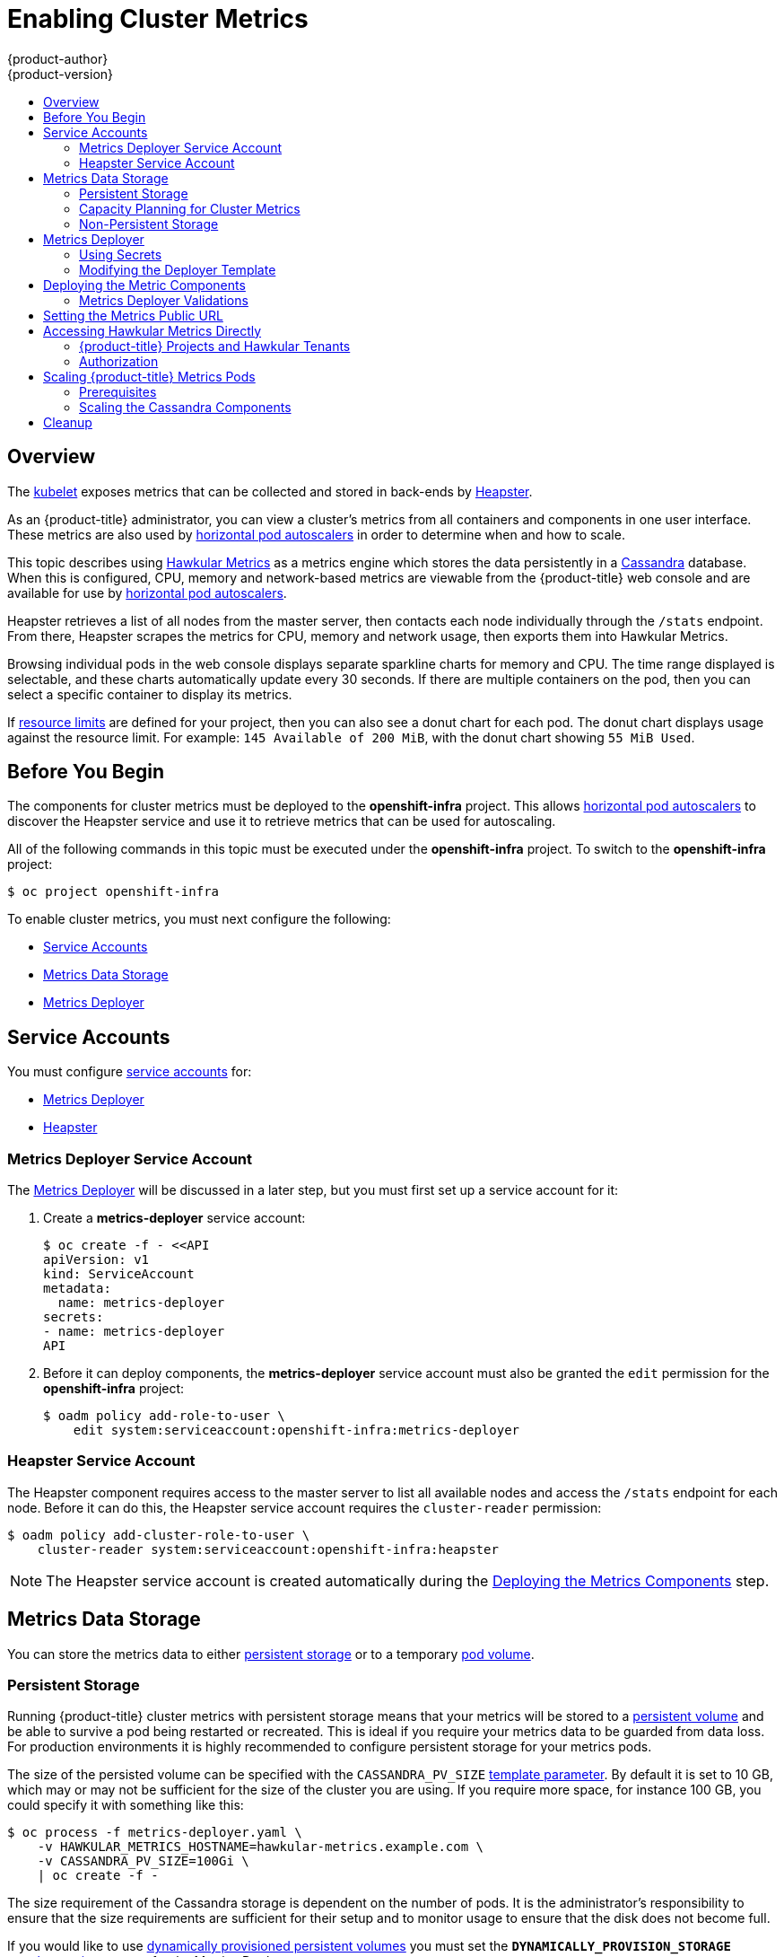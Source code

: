 [[install-config-cluster-metrics]]
= Enabling Cluster Metrics
{product-author}
{product-version}
:data-uri:
:icons:
:experimental:
:toc: macro
:toc-title:
:prewrap!:

toc::[]

== Overview

The
xref:../architecture/infrastructure_components/kubernetes_infrastructure.adoc#kubelet[kubelet]
exposes metrics that can be collected and stored in back-ends by
link:https://github.com/GoogleCloudPlatform/heapster[Heapster].

As an {product-title} administrator, you can view a cluster's metrics from all
containers and components in one user interface.  These metrics are also
used by xref:../dev_guide/pod_autoscaling.adoc#dev-guide-pod-autoscaling[horizontal pod autoscalers]
in order to determine when and how to scale.

This topic describes using
link:https://github.com/hawkular/hawkular-metrics[Hawkular Metrics] as a metrics
engine which stores the data persistently in a
link:http://cassandra.apache.org/[Cassandra] database. When this is configured,
CPU, memory and network-based metrics are viewable from the {product-title} web console
and are available for use by xref:../dev_guide/pod_autoscaling.adoc#dev-guide-pod-autoscaling[horizontal
pod autoscalers].

Heapster retrieves a list of all nodes from the master server, then contacts
each node individually through the `/stats` endpoint. From there, Heapster
scrapes the metrics for CPU, memory and network usage, then exports them into Hawkular
Metrics.

Browsing individual pods in the web console displays separate sparkline charts
for memory and CPU. The time range displayed is selectable, and these charts
automatically update every 30 seconds. If there are multiple containers on the
pod, then you can select a specific container to display its metrics.

If xref:../admin_guide/limits.adoc#admin-guide-limits[resource limits] are defined for your
project, then you can also see a donut chart for each pod. The donut chart
displays usage against the resource limit. For example: `145 Available of 200
MiB`, with the donut chart showing `55 MiB Used`.

ifdef::openshift-origin[]
For more information about the metrics integration, please refer to the
link:https://github.com/openshift/origin-metrics[Origin Metrics] GitHub project.
endif::[]

[[cluster-metrics-before-you-begin]]
== Before You Begin

ifdef::openshift-origin[]
[WARNING]
====
If your {product-title} installation was originally performed on a version
previous to v1.0.8, even if it has since been updated to a newer version, follow
the instructions for node certificates outlined in
xref:../install_config/upgrading/manual_upgrades.adoc#manual-updating-master-and-node-certificates[Updating
Master and Node Certificates]. If the node certificate does not contain the IP
address of the node, then Heapster will fail to retrieve any metrics.
====
endif::[]

The components for cluster metrics must be deployed to the *openshift-infra*
project. This allows xref:../dev_guide/pod_autoscaling.adoc#dev-guide-pod-autoscaling[horizontal pod
autoscalers] to discover the Heapster service and use it to retrieve metrics
that can be used for autoscaling.

All of the following commands in this topic must be executed under the
*openshift-infra* project. To switch to the *openshift-infra* project:

----
$ oc project openshift-infra
----

To enable cluster metrics, you must next configure the following:

- xref:../install_config/cluster_metrics.adoc#metrics-service-accounts[Service Accounts]
- xref:../install_config/cluster_metrics.adoc#metrics-data-storage[Metrics Data Storage]
- xref:../install_config/cluster_metrics.adoc#metrics-deployer[Metrics Deployer]

[[metrics-service-accounts]]
== Service Accounts

You must configure xref:../admin_guide/service_accounts.adoc#admin-guide-service-accounts[service accounts]
for:

* xref:../install_config/cluster_metrics.adoc#metrics-deployer-service-account[Metrics Deployer]
* xref:../install_config/cluster_metrics.adoc#heapster-service-account[Heapster]

[[metrics-deployer-service-account]]
=== Metrics Deployer Service Account

The xref:metrics-deployer[Metrics Deployer] will be discussed in a later step,
but you must first set up a service account for it:

. Create a *metrics-deployer* service account:
+
----
$ oc create -f - <<API
apiVersion: v1
kind: ServiceAccount
metadata:
  name: metrics-deployer
secrets:
- name: metrics-deployer
API
----

. Before it can deploy components, the *metrics-deployer* service account must
also be granted the `edit` permission for the *openshift-infra* project:
+
----
$ oadm policy add-role-to-user \
    edit system:serviceaccount:openshift-infra:metrics-deployer
----

[[heapster-service-account]]
=== Heapster Service Account

The Heapster component requires access to the master server to list all
available nodes and access the `/stats` endpoint for each node. Before it can do
this, the Heapster service account requires the `cluster-reader` permission:

----
$ oadm policy add-cluster-role-to-user \
    cluster-reader system:serviceaccount:openshift-infra:heapster
----

[NOTE]
====
The Heapster service account is created automatically during the
xref:../install_config/cluster_metrics.adoc#deploying-the-metrics-components[Deploying
the Metrics Components] step.
====

[[metrics-data-storage]]
== Metrics Data Storage

You can store the metrics data to either
xref:../architecture/additional_concepts/storage.adoc#architecture-additional-concepts-storage[persistent storage] or to
a temporary xref:../dev_guide/volumes.adoc#dev-guide-volumes[pod volume].

[[metrics-persistent-storage]]
=== Persistent Storage

Running {product-title} cluster metrics with persistent storage means that
your metrics will be stored to a
xref:../architecture/additional_concepts/storage.adoc#persistent-volumes[persistent
volume] and be able to survive a pod being restarted or recreated. This is
ideal if you require your metrics data to be guarded from data loss.  For production environments it is highly recommended to configure persistent storage for your metrics pods.

The size of the persisted volume can be specified with the `CASSANDRA_PV_SIZE`
xref:../install_config/cluster_metrics.adoc#deployer-template-parameters[template
parameter]. By default it is set to 10 GB, which may or may not be sufficient
for the size of the cluster you are using. If you require more space, for
instance 100 GB, you could specify it with something like this:

----
$ oc process -f metrics-deployer.yaml \
    -v HAWKULAR_METRICS_HOSTNAME=hawkular-metrics.example.com \
    -v CASSANDRA_PV_SIZE=100Gi \
    | oc create -f -
----

The size requirement of the Cassandra storage is dependent on the number of
pods. It is the administrator's responsibility to ensure that the size
requirements are sufficient for their setup and to monitor usage to ensure that
the disk does not become full.

If you would like to use xref:../install_config/persistent_storage/dynamically_provisioning_pvs.adoc#install-config-persistent-storage-dynamically-provisioning-pvs[dynamically provisioned persistent volumes] 
you must set the `*DYNAMICALLY_PROVISION_STORAGE*`
xref:../install_config/cluster_metrics.adoc#modifying-the-deployer-template[template option] 
to `true` for the Metrics Deployer.

[[capacity-planning-for-openshift-metrics]]
=== Capacity Planning for Cluster Metrics

After the metrics deployer runs, the output of `oc get pods` should resemble the following:

====
----
 # oc get pods -n openshift-infra
 NAME                                READY             STATUS      RESTARTS          AGE
 hawkular-cassandra-1-l5y4g          1/1               Running     0                 17h
 hawkular-metrics-1t9so              1/1               Running     0                 17h
 heapster-febru                      1/1               Running     0                 17h
----
====

{product-title} metrics are stored using the Cassandra database, which is
deployed with settings of `*MAX_HEAP_SIZE=512M*` and `*NEW_HEAP_SIZE=100M*`.
These values should cover most {product-title} metrics installations, but you
can modify them in the
ifdef::openshift-origin[]
link:https://github.com/openshift/origin-metrics/blob/master/cassandra/Dockerfile[Cassandra Dockerfile] 
endif::openshift-origin[]
ifdef::openshift-enterprise[]
Cassandra Dockerfile
endif::openshift-enterprise[]
prior to deploying cluster metrics.

By default, metrics data is stored for 7 days. You can configure this with the `*METRIC_DURATION*` parameter in the
ifdef::openshift-origin[]
link:https://github.com/openshift/origin-metrics/blob/master/metrics.yaml[*_metrics.yaml_* configuration file]. 
endif::openshift-origin[]
ifdef::openshift-enterprise[]
*_metrics.yaml_* configuration file.
endif::openshift-enterprise[]
After seven days, Cassandra begins to purge the oldest metrics data.
Metrics data for deleted pods and projects is not automatically
purged; it is only removed once the data is over seven days old.

[WARNING]
====
If the Cassandra persisted volume runs out of sufficient space, then data loss
will occur.
====

For cluster metrics to work with persistent storage, ensure that the persistent
volume has the *ReadWriteOnce* access mode. If this mode is not active, then the persistent volume claim cannot locate the persistent volume, and Cassandra fails to start.

To use persistent storage with the metric components, ensure that a
xref:../architecture/additional_concepts/storage.adoc#persistent-volumes[persistent volume] of sufficient size is available. The creation of
xref:../architecture/additional_concepts/storage.adoc#persistent-volume-claims[persistent volume claims] is handled by the
xref:../install_config/cluster_metrics.adoc#metrics-deployer[Metrics Deployer].

{product-title} metrics also supports
ifdef::openshift-origin[]
link:https://github.com/openshift/origin-metrics/blob/master/metrics.yaml#L130[dynamically-provisioned persistent volumes].
endif::openshift-origin[]
ifdef::openshift-enterprise[]
dynamically-provisioned persistent volumes.
endif::openshift-enterprise[]
To use this feature with {product-title} metrics, it is necessary to add an
additional flag to the metrics-deployer: `DYNAMICALLY_PROVISION_STORAGE=true`.
You can use EBS, GCE, and Cinder storage back-ends to
xref:../install_config/persistent_storage/dynamically_provisioning_pvs.adoc#install-config-persistent-storage-dynamically-provisioning-pvs[dynamically provision persistent volumes].

In tests performed with with 210 and 990 {product-title} nodes, where 10500 pods
and 11000 pods were monitored respectively, the Cassandra database grew at the
speed shown in the table below:

.Cassandra Database storage requirements based on number of nodes/pods in the cluster
[options="header"]
|===
|Number of Nodes |Number of Pods |Cassandra Storage growth speed |Cassandra storage growth per day |Cassandra storage growth per week

|210
|10500
|500 MB per hour
|15 GB
|75 GB

|990
|11000
|1 GB per hour
|30 GB
|210 GB
|===

In the above calculation, approximately 20% of the expected size was added as
overhead to ensure that the storage requirements do not exceed calculated value.

If the `METRICS_DURATION` and `METRICS_RESOLUTION` values are kept at the
default (`7` days and `15` seconds respectively), it is safe to plan Cassandra
storage size requrements for week, as in the values above.

[WARNING]
====
Because {product-title} metrics uses the Cassandra database as a datastore for
metrics data, if `USE_PERSISTANT_STORAGE=true` is set during the metrics set up
process, `PV` will be on top in the network storage, with NFS as the default.
However, using network storage in combination with Cassandra is not recommended,
as per the
link:http://docs.datastax.com/en/archived/cassandra/1.2/cassandra/architecture/architecturePlanningAntiPatterns_c.html[Cassandra
documentation].
====

*Known Issues and Limitations*

Testing found that the `heapster` metrics component is capable of handling up to
12000 pods. If the amount of pods exceed that number, Heapster begins to fall
behind in metrics processing, resulting in the possibility of metrics graphs no
longer appearing. Work is ongoing to increase the number of pods that Heapster
can gather metrics on, as well as upstream development of alternate
metrics-gathering solutions.

[[metrics-non-persistent-storage]]
=== Non-Persistent Storage

Running {product-title} cluster metrics with non-persistent storage means that
any stored metrics will be deleted when the pod is deleted. While it is much
easier to run cluster metrics with non-persistent data, running with
non-persistent data does come with the risk of permanent data loss. However,
metrics can still survive a container being restarted.

In order to use non-persistent storage, you must set the
`*USE_PERSISTENT_STORAGE*`
xref:../install_config/cluster_metrics.adoc#modifying-the-deployer-template[template
option] to `false` for the Metrics Deployer.

[NOTE]
====
When using non-persistent storage, metrics data will be written to
*_/var/lib/origin/openshift.local.volumes/pods_* on the node where the Cassandra
pod is running. Ensure *_/var_* has enough free space to accommodate metrics
storage.
====

[[metrics-deployer]]
== Metrics Deployer

The Metrics Deployer deploys and configures all of the metrics components. You
can configure it by passing in information from
xref:../dev_guide/secrets.adoc#dev-guide-secrets[secrets] and by passing
parameters to the Metrics Deployer's
xref:../architecture/core_concepts/templates.adoc#architecture-core-concepts-templates[template].

[[metrics-deployer-using-secrets]]
=== Using Secrets

The Metrics Deployer will auto-generate self-signed certificates for use between its
components and will generate a
xref:../architecture/core_concepts/routes.adoc#secured-routes[re-encrypting route] to expose
the Hawkular Metrics service. This route is what allows the web console to access the Hawkular Metrics
service.

In order for the browser running the web console to trust the connection through this route,
it must trust the route's certificate. This can be accomplished by
xref:metrics-using-secrets-byo-certs[providing your own certificates] signed by a trusted
Certificate Authority. The Metric Deployer's secret allows you to pass your own certificates
which it will then use when creating the route.

If you do not wish to provide your own certificates, the router's default certificate will
be used instead.

[[metrics-using-secrets-byo-certs]]
==== Providing Your Own Certificates

To provide your own certificate which will be used by the
xref:../architecture/core_concepts/routes.adoc#secured-routes[re-encrypting route],
you can pass these values as
xref:../dev_guide/secrets.adoc#dev-guide-secrets[secrets] to the Metrics Deployer.

The `hawkular-metrics.pem` value needs to contain the certificate in its *_.pem_*
format. You may also need to provide the certificate for the Certificate Authority
which signed this *_pem_* file via the `hawkular-metrics-ca.cert` secret.

====
----
$ oc secrets new metrics-deployer \
    hawkular-metrics.pem=/home/openshift/metrics/hm.pem \
    hawkular-metrics-ca.cert=/home/openshift/metrics/hm-ca.cert
----
====

When these secrets are provided, the deployer uses these values to specify the
`key`, `certificate` and `caCertificate` values for the re-encrypting route it generated.

For more information, please see the
xref:../architecture/core_concepts/routes.adoc#secured-routes[re-encryption
route documentation].


[[metrics-using-secrets-autogenerated]]
==== Using the Router's Default Certificate

If the `hawkular-metrics.pem` value is not specified, the re-encrypting route will
use the router's default certificate, which may not be trusted by browsers.

A secret named *metrics-deployer* will still be required in this situation. This
can be considered a "dummy" secret since the secret it specifies is not actually used
by the component.

To create a "dummy" secret that does not specify a certificate value:

----
$ oc secrets new metrics-deployer nothing=/dev/null
----

[[deployer-secret-options]]
==== Deployer Secret Options

The following table contains more advanced configuration options, detailing all
the secrets which can be used by the deployer:

[cols="2,4",options="header"]
|===

|Secret Name |Description

|*_hawkular-metrics.pem_*
|The *_pem_* file to use for the Hawkular Metrics certificate used for the
re-encrypting route. This certificate *must* contain the host name used by the
route (e.g., `*HAWKULAR_METRICS_HOSTNAME*`). The default router's certificate is
used for the route if this option is unspecified.

|*_hawkular-metrics-ca.cert_*
|The certificate for the CA used to sign the *_hawkular-metrics.pem_*. This is optional if the *_hawkular-metrics.pem_*
does not contain the CA certificate directly.

|*_heapster.cert_*
|The certificate for Heapster to use. This is auto-generated if unspecified.

|*_heapster.key_*
|The key to use with the Heapster certificate. This is ignored if
*_heapster.cert_* is not specified

|*_heapster_client_ca.cert_*
|The certificate that generates *_heapster.cert_*. This is required if
*_heapster.cert_* is specified.  Otherwise, the main CA for the {product-title}
installation is used. In order for
xref:../dev_guide/pod_autoscaling.adoc#dev-guide-pod-autoscaling[horizontal pod autoscaling] to function
properly, this should not be overridden.

|*_heapster_allowed_users_*
|A file containing a comma-separated list of CN to accept from certificates
signed with the specified CA. By default, this is set to allow the
{product-title} service proxy to connect.  If you override this, make sure to
add `system:master-proxy` to the list in order to allow
xref:../dev_guide/pod_autoscaling.adoc#dev-guide-pod-autoscaling[horizontal pod autoscaling] to function
properly.

|===

[[modifying-the-deployer-template]]
=== Modifying the Deployer Template

The {product-title}  installer uses a
xref:../architecture/core_concepts/templates.adoc#architecture-core-concepts-templates[template] to deploy the
metrics components. The default template can be found at the following path:

ifdef::openshift-origin[]
====
----
/usr/share/openshift/examples/infrastructure-templates/origin/metrics-deployer.yaml
----
====

[NOTE]
====
Depending on your installation method, the template may not be present in your
{product-title} installation. If so, the template can be found at the following GitHub
location:

https://github.com/openshift/openshift-ansible/blob/master/roles/openshift_examples/files/examples/v1.2/infrastructure-templates/origin/metrics-deployer.yaml
====

endif::[]
ifdef::openshift-enterprise[]
====
----
/usr/share/openshift/examples/infrastructure-templates/enterprise/metrics-deployer.yaml
----
====
endif::[]

In case you need to make any changes to this file, copy it to another directory
with the file name *_metrics-deployer.yaml_* and refer to the new location when
using it in the following sections.

[[deployer-template-parameters]]
==== Deployer Template Parameters

The deployer template parameter options and their defaults are listed in the
default *_metrics-deployer.yaml_* file. If required, you can override these
values when creating the Metrics Deployer.

.Template Parameters
[options="header"]
|===

|Parameter |Description

|`*METRIC_DURATION*`
|The number of days metrics should be stored.

|`*CASSANDRA_PV_SIZE*`
|The persistent volume size for each of the Cassandra nodes.

|`*CASSANDRA_NODES*`
|The number of initial Cassandra nodes to deploy.

|`*USE_PERSISTENT_STORAGE*`
|Set to *true* for persistent storage; set to *false* to use non-persistent storage.

|`*DYNAMICALLY_PROVISION_STORAGE*`
|Set to *true* to allow for xref:../install_config/persistent_storage/dynamically_provisioning_pvs.adoc#install-config-persistent-storage-dynamically-provisioning-pvs[dynamically provisioned storage].

|`*REDEPLOY*`
|If set to *true*, the deployer will try to delete all the existing components
before trying to redeploy.

|`*HAWKULAR_METRICS_HOSTNAME*`
|External host name where clients can reach Hawkular Metrics.  This is the FQDN
of the machine running the router pod.

|`*MASTER_URL*`
|Internal URL for the master, for authentication retrieval.

|`*IMAGE_VERSION*`
|Specify version for metrics components. For example, for
*openshift/origin-metrics-deployer:latest*, set version to *latest*.

|`*IMAGE_PREFIX*`
|Specify prefix for metrics components. For example, for
*openshift/origin-metrics-deployer:latest*, set prefix to *openshift/origin-*.

|`*MODE*`
a|Can be set to:

- *preflight* to perform validation before a deployment.
- *deploy* to perform an initial deployment.
- *refresh* to delete and redeploy all components but to keep persisted data and routes.
- *redeploy* to delete and redeploy everything (losing all data in the process).
- *validate* to re-run validations after a deployment.

|`*IGNORE_PREFLIGHT*`
|Can be set to *true* to disable the preflight checks. This allows the deployer
to continue even if the preflight check has failed.

|`*USER_WRITE_ACCESS*`
|Sets whether user accounts should be able to write metrics. Defaults to `false`
so that only Heapster can write metrics and not individual users. It is
recommended to disable user write access; if enabled, any user will be able to
write metrics to the system which can affect performance and can cause Cassandra
disk usage to unpredictably increase.

|===

The only required parameter is `*HAWKULAR_METRICS_HOSTNAME*`. This value is
required when creating the deployer, because it specifies the host name for the
Hawkular Metrics xref:../architecture/core_concepts/routes.adoc#architecture-core-concepts-routes[route]. This
value should correspond to a fully qualified domain name. You must know
the value of `*HAWKULAR_METRICS_HOSTNAME*` when
xref:../install_config/cluster_metrics.adoc#install-setting-the-metrics-public-url[configuring the console] for metrics access.

If you are using
xref:../install_config/cluster_metrics.adoc#metrics-persistent-storage[persistent
storage] with Cassandra, it is the administrator's responsibility to set a
sufficient disk size for the cluster using the `*CASSANDRA_PV_SIZE*` parameter.
It is also the administrator's responsibility to monitor disk usage to make sure
that it does not become full.

[WARNING]
====
Data loss will result if the Cassandra persisted volume runs out of sufficient space.
====

All of the other parameters are optional and allow for greater customization.
For instance, if you have a custom install in which the Kubernetes master is not
available under *_https://kubernetes.default.svc:443_* you can specify the value
to use instead with the `*MASTER_URL*` parameter. To deploy a specific version
of the metrics components, use the `*IMAGE_VERSION*` parameter.

[WARNING]
====
It is highly recommended to not use *latest* for the *IMAGE_VERSION*. The *latest*
version corresponds to the very latest version available and can cause issues if it brings in a
newer version not meant to function on the version of {product-title} you are currently running.
====

[[deploying-the-metrics-components]]
== Deploying the Metric Components

Because deploying and configuring all the metric components is handled by the
Metrics Deployer, you can simply deploy everything in one step.

The following examples show you how to deploy metrics with and without
persistent storage using the default template parameters. Optionally, you can
specify any of the
xref:../install_config/cluster_metrics.adoc#deployer-template-parameters[template
parameters] when calling these commands.

.Deploying with Persistent Storage
====
The following command sets the Hawkular Metrics route to use
*hawkular-metrics.example.com* and is deployed using persistent storage.

You must have a persistent volume of sufficient size available.

----
$ oc new-app --as=system:serviceaccount:openshift-infra:metrics-deployer \
    -f metrics-deployer.yaml \
    -p HAWKULAR_METRICS_HOSTNAME=hawkular-metrics.example.com
----
====

.Deploying without Persistent Storage
====
The following command sets the Hawkular Metrics route to use
*hawkular-metrics.example.com* and deploy without persistent storage.

----
$ oc new-app --as=system:serviceaccount:openshift-infra:metrics-deployer \
    -f metrics-deployer.yaml \
    -p HAWKULAR_METRICS_HOSTNAME=hawkular-metrics.example.com \
    -p USE_PERSISTENT_STORAGE=false
----
====

[WARNING]
====
Because this is being deployed without persistent storage, metric data loss
can occur.
====

[[metrics-deployer-validations]]
=== Metrics Deployer Validations

The metrics deployer does some validation both before and after deployment. If
the pre-flight validation fails, the environment for deployment is considered
unsuitable and the deployment is aborted. However, you can add
`*IGNORE_PREFLIGHT=true*` to the deployer parameters if you believe the
validation has erred.

If post-deployment validation fails, the deployer finishes in an *Error* state,
which indicates that you should check the deployer logs for issues that may
require addressing.  For example, the validation may detect that the external
*hawkular-metrics* route is not actually in use, because the route was already
created somewhere else. The validation output at the end of a deployment should
explain as clearly as possible any issues it finds and what you can do to
address them.

Once you have addressed deployment validation issues, you can re-run just the
validation by running the deployer again with the `*MODE=validate*` parameter
added, for example:

----
$ oc new-app --as=system:serviceaccount:openshift-infra:metrics-deployer \
    -f metrics-deployer.yaml \
    -p HAWKULAR_METRICS_HOSTNAME=hawkular-metrics.example.com \
    -p MODE=validate
----

There is also a diagnostic for metrics:

----
$ oadm diagnostics MetricsApiProxy
----

[[install-setting-the-metrics-public-url]]
== Setting the Metrics Public URL

The {product-title} web console uses the data coming from the Hawkular Metrics
service to display its graphs. The URL for accessing the Hawkular Metrics
service must be configured via the `*metricsPublicURL*` option in the
xref:../install_config/master_node_configuration.adoc#master-configuration-files[master
configuration file] (*_/etc/origin/master/master-config.yaml_*). This URL
corresponds to the route created with the `*HAWKULAR_METRICS_HOSTNAME*` template
parameter during the
xref:../install_config/cluster_metrics.adoc#deploying-the-metrics-components[deployment]
of the metrics components.

[NOTE]
====
You must be able to resolve the `*HAWKULAR_METRICS_HOSTNAME*` from the browser
accessing the console.
====

For example, if your `*HAWKULAR_METRICS_HOSTNAME*` corresponds to
`hawkular-metrics.example.com`, then you must make the following change in the
*_master-config.yaml_* file:

====
[source,yaml,]
----
  assetConfig:
    ...
    metricsPublicURL: "https://hawkular-metrics.example.com/hawkular/metrics"
----
====

Once you have updated and saved the *_master-config.yaml_* file, you must
restart your {product-title} instance.

When your {product-title} server is back up and running, metrics will be
displayed on the pod overview pages.

[CAUTION]
====
If you are using self-signed certificates, remember that the Hawkular Metrics
service is hosted under a different host name and uses different certificates
than the console. You may need to explicitly open a browser tab to the value
specified in `*metricsPublicURL*` and accept that certificate.

To avoid this issue, use certificates which are configured to be acceptable by
your browser.
====

[[cluster-metrics-accessing-hawkular-metrics-directly]]
== Accessing Hawkular Metrics Directly

To access and manage metrics more directly, use the Hawkular Metrics API.

[NOTE]
====
When accessing Hawkular Metrics via the API, you will only be able to perform
reads. Writing metrics has been disabled by default. If you want for individual
users to also be able to write metrics, you must set the
`*USER_WRITE_ACCESS*`
xref:../install_config/cluster_metrics.adoc#deployer-template-parameters[deployer template parameter]
to *true*.

However, it is recommended to use the default configuration and only have
metrics enter the system via Heapster. If write access is enabled, any user
will be able to write metrics to the system, which can affect performance and
cause Cassandra disk usage to unpredictably increase.
====

The link:http://www.hawkular.org/docs/rest/rest-metrics.html[Hawkular Metrics documentation] 
covers how to use the API, but there are a few differences when dealing with the
version of Hawkular Metrics configured for use on {product-title}:

[[cluster-metrics-openshift-projects-and-hawkular-tenants]]
=== {product-title} Projects and Hawkular Tenants

Hawkular Metrics is a multi-tenanted application. It is configured so that a
project in {product-title} corresponds to a tenant in Hawkular Metrics.

As such, when accessing metrics for a project named *MyProject* you must set the
link:http://www.hawkular.org/docs/rest/rest-metrics.html#_tenant_header[*Hawkular-Tenant*]
header to *MyProject*.

There is also a special tenant named *_system* which contains system level
metrics. This requires either a *cluster-reader* or *cluster-admin* level
privileges to access.

[[cluster-metrics-authorization]]
=== Authorization

The Hawkular Metrics service will authenticate the user against {product-title}
to determine if the user has access to the project it is trying to access.

Hawkular Metrics accepts a bearer token from the client and verifies that token
with the {product-title} server using a *SubjectAccessReview*. If the user has
proper read privileges for the project, they are allowed to read the metrics
for that project. For the *_system* tenant, the user requesting to read from
this tenant must have *cluster-reader* permission.

When accessing the Hawkular Metrics API, you must pass a bearer token in the
*Authorization* header.

ifdef::openshift-origin[]
[[cluster-metrics-accessing-heapster-directly]]
== Accessing Heapster Directly

Heapster has been configured to be only accessible via the
xref:../rest_api/kubernetes_v1.adoc#proxy-get-requests-to-service[API proxy].
Accessing it will required either a cluster-reader or cluster-admin privileges.

For example, to access the Heapster *validate* page, you need to access it
using something similar to:

----
$ curl -H "Authorization: Bearer XXXXXXXXXXXXXXXXX" \
       -X GET https://${KUBERNETES_MASTER}/api/v1/proxy/namespaces/openshift-infra/services/https:heapster:/validate
----

For more information about Heapster and how to access its APIs, please refer the
link:https://github.com/kubernetes/heapster/[Heapster] project.
endif::[]

[[cluster-metrics-scaling-openshift-metrics-pods]]
== Scaling {product-title} Metrics Pods

One set of metrics pods (Cassandra/Hawkular/Heapster) is able to monitor at
least 10,000 pods.

[CAUTION]
====
Pay attention to system load on nodes where {product-title} metrics pods run.
Use that information to determine if it is necessary to scale out a number of
{product-title} metrics pods and spread the load across multiple {product-title}
nodes. Scaling {product-title} metrics heapster pods is not recommended.
====

[[cluster-metrics-scaling-pods-prereqs]]
=== Prerequisites

If persistent storage was used to deploy {product-title} metrics, then you must 
xref:../dev_guide/persistent_volumes.adoc#dev-guide-persistent-volumes[create a persistent volume (PV)] 
for the new Cassandra pod to use before you can scale out the number of
{product-title} metrics Cassandra pods. However, if Cassandra was deployed with
dynamically provisioned PVs, then this step is not necessary.

[[cluster-metrics-scaling-pods-cassandra]]
=== Scaling the Cassandra Components

The Cassandra nodes use persistent storage, therefore scaling up or down is not possible with replication controllers.

Scaling a Cassandra cluster requires you to use the `hawkular-cassandra-node` template. By default, the Cassandra cluster is a single-node cluster. 
ifdef::openshift-origin[]
To add a second node with 10Gi of storage:

----
# oc process hawkular-cassandra-node-pv \
    -v IMAGE_PREFIX=openshift/origin- \
    -v IMAGE_VERSION=devel \
    -v PV_SIZE=10Gi \
    -v NODE=2
----

To deploy more nodes, simply increase the `NODE` value.
endif::openshift-origin[]

ifdef::openshift-enterprise[]
To scale out the number of {product-title} metrics hawkular pods to two
replicas, run:

----
# oc scale -n openshift-infra --replicas=2 rc hawkular-metrics
----
endif::openshift-enterprise[]

[NOTE]
====
If you add a new node to a Cassandra cluster, the data stored in the cluster
rebalances across the cluster. The same thing happens If you remove a node from
the Cluster.
====

ifdef::openshift-enterprise[]
[[cluster-metrics-horizontal-pod-autoscaling]]
== Horizontal Pod Autoscaling

{product-title} version 3.3 does not provide
xref:../dev_guide/pod_autoscaling.adoc#dev-guide-pod-autoscaling[Horizontal
Pod Autoscaling (HPA)] support for metrics pods and scaling metrics pods.
endif::[]

[[metrics-cleanup]]
== Cleanup

You can remove everything deloyed by the metrics deployer by performing the
following steps:

----
$ oc delete all,sa,templates,secrets,pvc --selector="metrics-infra"
----

To remove the deployer components, perform the following steps:

----
$ oc delete sa,secret metrics-deployer
----
